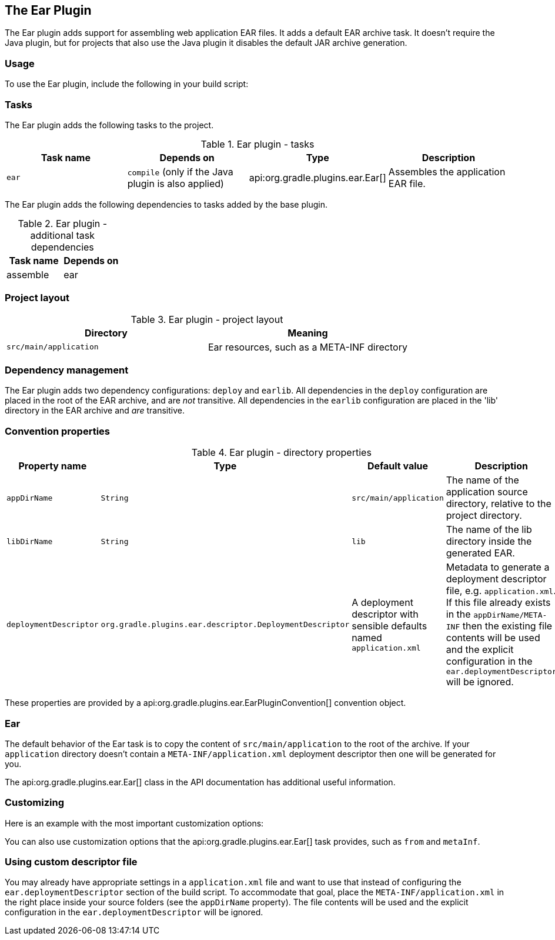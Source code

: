 // Copyright 2017 the original author or authors.
//
// Licensed under the Apache License, Version 2.0 (the "License");
// you may not use this file except in compliance with the License.
// You may obtain a copy of the License at
//
//      http://www.apache.org/licenses/LICENSE-2.0
//
// Unless required by applicable law or agreed to in writing, software
// distributed under the License is distributed on an "AS IS" BASIS,
// WITHOUT WARRANTIES OR CONDITIONS OF ANY KIND, either express or implied.
// See the License for the specific language governing permissions and
// limitations under the License.

[[ear_plugin]]
== The Ear Plugin

The Ear plugin adds support for assembling web application EAR files. It adds a default EAR archive task. It doesn't require the Java plugin, but for projects that also use the Java plugin it disables the default JAR archive generation.


[[sec:ear_usage]]
=== Usage

To use the Ear plugin, include the following in your build script:

++++
<sample xmlns:xi="http://www.w3.org/2001/XInclude" id="earWithWar" dir="ear/earWithWar" title="Using the Ear plugin">
            <sourcefile file="build.gradle" snippet="use-ear-plugin"/>
            <test args="assemble"/>
        </sample>
++++


[[sec:ear_tasks]]
=== Tasks

The Ear plugin adds the following tasks to the project.

.Ear plugin - tasks
[cols="a,a,a,a", options="header"]
|===
| Task name
| Depends on
| Type
| Description

| `ear`
| `compile` (only if the Java plugin is also applied)
| api:org.gradle.plugins.ear.Ear[]
| Assembles the application EAR file.
|===

The Ear plugin adds the following dependencies to tasks added by the base plugin.

.Ear plugin - additional task dependencies
[cols="a,a", options="header"]
|===
| Task name
| Depends on
| assemble
| ear
|===


[[sec:ear_project_layout]]
=== Project layout


.Ear plugin - project layout
[cols="a,a", options="header"]
|===
| Directory
| Meaning

| `src/main/application`
| Ear resources, such as a META-INF directory
|===


[[sec:ear_dependency_management]]
=== Dependency management

The Ear plugin adds two dependency configurations: `deploy` and `earlib`. All dependencies in the `deploy` configuration are placed in the root of the EAR archive, and are _not_ transitive. All dependencies in the `earlib` configuration are placed in the 'lib' directory in the EAR archive and _are_ transitive.

[[sec:ear_convention_properties]]
=== Convention properties


.Ear plugin - directory properties
[cols="a,a,a,a", options="header"]
|===
| Property name
| Type
| Default value
| Description

| `appDirName`
| `String`
| `src/main/application`
| The name of the application source directory, relative to the project directory.

| `libDirName`
| `String`
| `lib`
| The name of the lib directory inside the generated EAR.

| `deploymentDescriptor`
| `org.gradle.plugins.``ear.descriptor.``DeploymentDescriptor`
| A deployment descriptor with sensible defaults named `application.xml`
| Metadata to generate a deployment descriptor file, e.g. `application.xml`. If this file already exists in the `appDirName/META-INF` then the existing file contents will be used and the explicit configuration in the `ear.deploymentDescriptor` will be ignored.
|===

These properties are provided by a api:org.gradle.plugins.ear.EarPluginConvention[] convention object.

[[sec:ear_default_settings]]
=== Ear

The default behavior of the Ear task is to copy the content of `src/main/application` to the root of the archive. If your `application` directory doesn't contain a `META-INF/application.xml` deployment descriptor then one will be generated for you.

The api:org.gradle.plugins.ear.Ear[] class in the API documentation has additional useful information.

[[sec:ear_customizing]]
=== Customizing

Here is an example with the most important customization options:

++++
<sample xmlns:xi="http://www.w3.org/2001/XInclude" id="earCustomized" dir="ear/earCustomized/ear" title="Customization of ear plugin">
            <sourcefile file="build.gradle"/>
            <test args="assemble"/>
        </sample>
++++

You can also use customization options that the api:org.gradle.plugins.ear.Ear[] task provides, such as `from` and `metaInf`.

[[sec:using_custom_app_xml]]
=== Using custom descriptor file

You may already have appropriate settings in a `application.xml` file and want to use that instead of configuring the `ear.deploymentDescriptor` section of the build script. To accommodate that goal, place the `META-INF/application.xml` in the right place inside your source folders (see the `appDirName` property). The file contents will be used and the explicit configuration in the `ear.deploymentDescriptor` will be ignored.